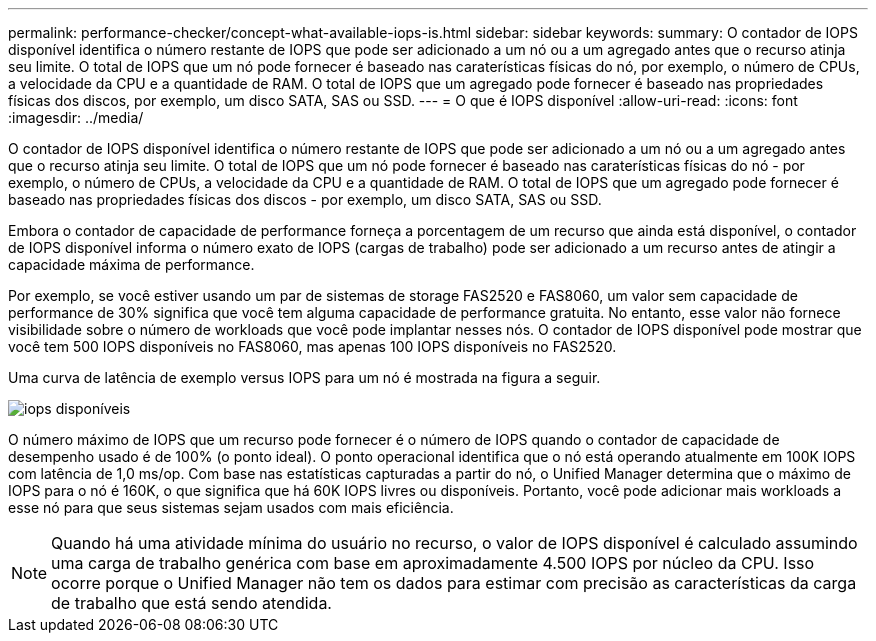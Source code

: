 ---
permalink: performance-checker/concept-what-available-iops-is.html 
sidebar: sidebar 
keywords:  
summary: O contador de IOPS disponível identifica o número restante de IOPS que pode ser adicionado a um nó ou a um agregado antes que o recurso atinja seu limite. O total de IOPS que um nó pode fornecer é baseado nas caraterísticas físicas do nó, por exemplo, o número de CPUs, a velocidade da CPU e a quantidade de RAM. O total de IOPS que um agregado pode fornecer é baseado nas propriedades físicas dos discos, por exemplo, um disco SATA, SAS ou SSD. 
---
= O que é IOPS disponível
:allow-uri-read: 
:icons: font
:imagesdir: ../media/


[role="lead"]
O contador de IOPS disponível identifica o número restante de IOPS que pode ser adicionado a um nó ou a um agregado antes que o recurso atinja seu limite. O total de IOPS que um nó pode fornecer é baseado nas caraterísticas físicas do nó - por exemplo, o número de CPUs, a velocidade da CPU e a quantidade de RAM. O total de IOPS que um agregado pode fornecer é baseado nas propriedades físicas dos discos - por exemplo, um disco SATA, SAS ou SSD.

Embora o contador de capacidade de performance forneça a porcentagem de um recurso que ainda está disponível, o contador de IOPS disponível informa o número exato de IOPS (cargas de trabalho) pode ser adicionado a um recurso antes de atingir a capacidade máxima de performance.

Por exemplo, se você estiver usando um par de sistemas de storage FAS2520 e FAS8060, um valor sem capacidade de performance de 30% significa que você tem alguma capacidade de performance gratuita. No entanto, esse valor não fornece visibilidade sobre o número de workloads que você pode implantar nesses nós. O contador de IOPS disponível pode mostrar que você tem 500 IOPS disponíveis no FAS8060, mas apenas 100 IOPS disponíveis no FAS2520.

Uma curva de latência de exemplo versus IOPS para um nó é mostrada na figura a seguir.

image::../media/available-iops.gif[iops disponíveis]

O número máximo de IOPS que um recurso pode fornecer é o número de IOPS quando o contador de capacidade de desempenho usado é de 100% (o ponto ideal). O ponto operacional identifica que o nó está operando atualmente em 100K IOPS com latência de 1,0 ms/op. Com base nas estatísticas capturadas a partir do nó, o Unified Manager determina que o máximo de IOPS para o nó é 160K, o que significa que há 60K IOPS livres ou disponíveis. Portanto, você pode adicionar mais workloads a esse nó para que seus sistemas sejam usados com mais eficiência.

[NOTE]
====
Quando há uma atividade mínima do usuário no recurso, o valor de IOPS disponível é calculado assumindo uma carga de trabalho genérica com base em aproximadamente 4.500 IOPS por núcleo da CPU. Isso ocorre porque o Unified Manager não tem os dados para estimar com precisão as características da carga de trabalho que está sendo atendida.

====